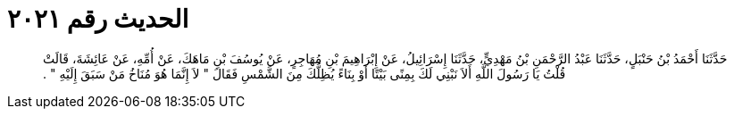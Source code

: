 
= الحديث رقم ٢٠٢١

[quote.hadith]
حَدَّثَنَا أَحْمَدُ بْنُ حَنْبَلٍ، حَدَّثَنَا عَبْدُ الرَّحْمَنِ بْنُ مَهْدِيٍّ، حَدَّثَنَا إِسْرَائِيلُ، عَنْ إِبْرَاهِيمَ بْنِ مُهَاجِرٍ، عَنْ يُوسُفَ بْنِ مَاهَكَ، عَنْ أُمِّهِ، عَنْ عَائِشَةَ، قَالَتْ قُلْتُ يَا رَسُولَ اللَّهِ أَلاَ نَبْنِي لَكَ بِمِنًى بَيْتًا أَوْ بِنَاءً يُظِلُّكَ مِنَ الشَّمْسِ فَقَالَ ‏"‏ لاَ إِنَّمَا هُوَ مُنَاخُ مَنْ سَبَقَ إِلَيْهِ ‏"‏ ‏.‏